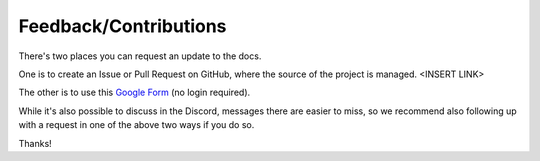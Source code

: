 Feedback/Contributions
======================

There's two places you can request an update to the docs.

One is to create an Issue or Pull Request on GitHub, where the source of the project is managed. <INSERT LINK>

The other is to use this `Google Form <https://forms.gle/EUfW2Q2P2pEVrt9r6>`_ (no login required).

While it's also possible to discuss in the Discord, messages there are easier to miss, so we recommend also following up with a request in one of the above two ways if you do so.

Thanks!
